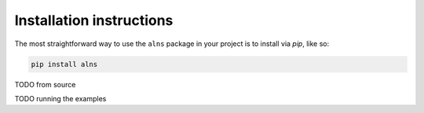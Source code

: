Installation instructions
=========================

The most straightforward way to use the ``alns`` package in your project is to install via *pip*, like so:

.. code-block:: shell

   pip install alns


TODO from source

TODO running the examples
